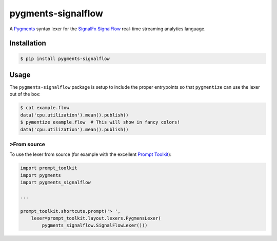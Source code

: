 pygments-signalflow
===================

A Pygments_ syntax lexer for the SignalFx_ SignalFlow_ real-time streaming
analytics language.

.. _Pygments: http://pygments.org
.. _SignalFx: https://signalfx.com
.. _SignalFlow: https://developers.signalfx.com/docs/signalflow-overview

Installation
------------

.. code::

    $ pip install pygments-signalflow

Usage
-----

The ``pygments-signalflow`` package is setup to include the proper entrypoints
so that ``pygmentize`` can use the lexer out of the box:

.. code::

    $ cat example.flow
    data('cpu.utilization').mean().publish()
    $ pymentize example.flow  # This will show in fancy colors!
    data('cpu.utilization').mean().publish()

>From source
~~~~~~~~~~~

To use the lexer from source (for example with the excellent `Prompt Toolkit`_):

.. _Prompt Toolkit: https://github.com/jonathanslenders/python-prompt-toolkit

.. code:: python

    import prompt_toolkit
    import pygments
    import pygments_signalflow

    ...

    prompt_toolkit.shortcuts.prompt('> ',
        lexer=prompt_toolkit.layout.lexers.PygmensLexer(
            pygments_signalflow.SignalFlowLexer()))


